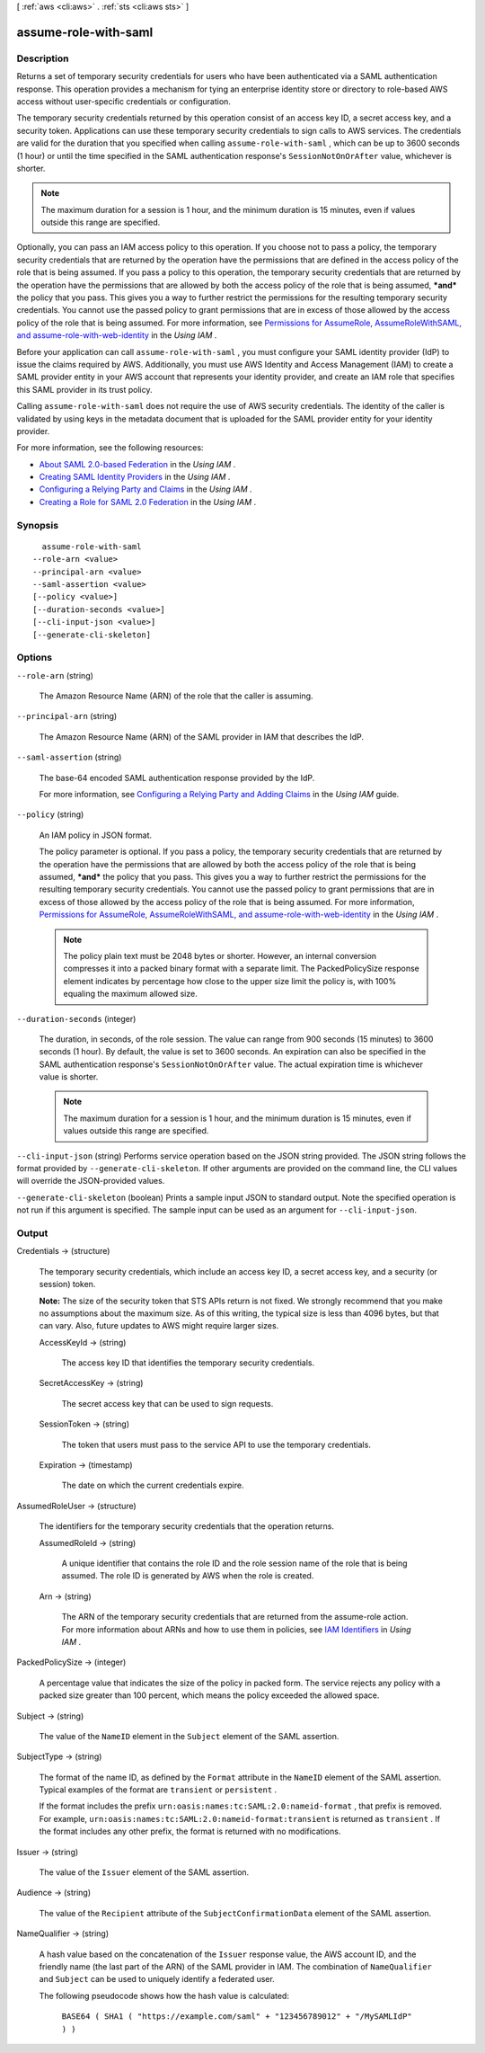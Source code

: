 [ :ref:`aws <cli:aws>` . :ref:`sts <cli:aws sts>` ]

.. _cli:aws sts assume-role-with-saml:


*********************
assume-role-with-saml
*********************



===========
Description
===========



Returns a set of temporary security credentials for users who have been authenticated via a SAML authentication response. This operation provides a mechanism for tying an enterprise identity store or directory to role-based AWS access without user-specific credentials or configuration. 

 

The temporary security credentials returned by this operation consist of an access key ID, a secret access key, and a security token. Applications can use these temporary security credentials to sign calls to AWS services. The credentials are valid for the duration that you specified when calling ``assume-role-with-saml`` , which can be up to 3600 seconds (1 hour) or until the time specified in the SAML authentication response's ``SessionNotOnOrAfter`` value, whichever is shorter.

 

.. note::

  The maximum duration for a session is 1 hour, and the minimum duration is 15 minutes, even if values outside this range are specified. 

 

Optionally, you can pass an IAM access policy to this operation. If you choose not to pass a policy, the temporary security credentials that are returned by the operation have the permissions that are defined in the access policy of the role that is being assumed. If you pass a policy to this operation, the temporary security credentials that are returned by the operation have the permissions that are allowed by both the access policy of the role that is being assumed, ***and*** the policy that you pass. This gives you a way to further restrict the permissions for the resulting temporary security credentials. You cannot use the passed policy to grant permissions that are in excess of those allowed by the access policy of the role that is being assumed. For more information, see `Permissions for AssumeRole, AssumeRoleWithSAML, and assume-role-with-web-identity`_ in the *Using IAM* .

 

Before your application can call ``assume-role-with-saml`` , you must configure your SAML identity provider (IdP) to issue the claims required by AWS. Additionally, you must use AWS Identity and Access Management (IAM) to create a SAML provider entity in your AWS account that represents your identity provider, and create an IAM role that specifies this SAML provider in its trust policy. 

 

Calling ``assume-role-with-saml`` does not require the use of AWS security credentials. The identity of the caller is validated by using keys in the metadata document that is uploaded for the SAML provider entity for your identity provider. 

 

For more information, see the following resources:

 

 
* `About SAML 2.0-based Federation`_ in the *Using IAM* . 
 
* `Creating SAML Identity Providers`_ in the *Using IAM* . 
 
* `Configuring a Relying Party and Claims`_ in the *Using IAM* . 
 
* `Creating a Role for SAML 2.0 Federation`_ in the *Using IAM* . 
 

    

========
Synopsis
========

::

    assume-role-with-saml
  --role-arn <value>
  --principal-arn <value>
  --saml-assertion <value>
  [--policy <value>]
  [--duration-seconds <value>]
  [--cli-input-json <value>]
  [--generate-cli-skeleton]




=======
Options
=======

``--role-arn`` (string)


  The Amazon Resource Name (ARN) of the role that the caller is assuming.

  

``--principal-arn`` (string)


  The Amazon Resource Name (ARN) of the SAML provider in IAM that describes the IdP.

  

``--saml-assertion`` (string)


  The base-64 encoded SAML authentication response provided by the IdP.

   

  For more information, see `Configuring a Relying Party and Adding Claims`_ in the *Using IAM* guide. 

  

``--policy`` (string)


  An IAM policy in JSON format.

   

  The policy parameter is optional. If you pass a policy, the temporary security credentials that are returned by the operation have the permissions that are allowed by both the access policy of the role that is being assumed, ***and*** the policy that you pass. This gives you a way to further restrict the permissions for the resulting temporary security credentials. You cannot use the passed policy to grant permissions that are in excess of those allowed by the access policy of the role that is being assumed. For more information, `Permissions for AssumeRole, AssumeRoleWithSAML, and assume-role-with-web-identity`_ in the *Using IAM* . 

   

  .. note::

    The policy plain text must be 2048 bytes or shorter. However, an internal conversion compresses it into a packed binary format with a separate limit. The PackedPolicySize response element indicates by percentage how close to the upper size limit the policy is, with 100% equaling the maximum allowed size. 

  

``--duration-seconds`` (integer)


  The duration, in seconds, of the role session. The value can range from 900 seconds (15 minutes) to 3600 seconds (1 hour). By default, the value is set to 3600 seconds. An expiration can also be specified in the SAML authentication response's ``SessionNotOnOrAfter`` value. The actual expiration time is whichever value is shorter. 

   

  .. note::

    The maximum duration for a session is 1 hour, and the minimum duration is 15 minutes, even if values outside this range are specified. 

  

``--cli-input-json`` (string)
Performs service operation based on the JSON string provided. The JSON string follows the format provided by ``--generate-cli-skeleton``. If other arguments are provided on the command line, the CLI values will override the JSON-provided values.

``--generate-cli-skeleton`` (boolean)
Prints a sample input JSON to standard output. Note the specified operation is not run if this argument is specified. The sample input can be used as an argument for ``--cli-input-json``.



======
Output
======

Credentials -> (structure)

  

  The temporary security credentials, which include an access key ID, a secret access key, and a security (or session) token.

   

  **Note:** The size of the security token that STS APIs return is not fixed. We strongly recommend that you make no assumptions about the maximum size. As of this writing, the typical size is less than 4096 bytes, but that can vary. Also, future updates to AWS might require larger sizes.

  

  AccessKeyId -> (string)

    

    The access key ID that identifies the temporary security credentials.

    

    

  SecretAccessKey -> (string)

    

    The secret access key that can be used to sign requests.

    

    

  SessionToken -> (string)

    

    The token that users must pass to the service API to use the temporary credentials.

    

    

  Expiration -> (timestamp)

    

    The date on which the current credentials expire.

    

    

  

AssumedRoleUser -> (structure)

  

  The identifiers for the temporary security credentials that the operation returns. 

  

  AssumedRoleId -> (string)

    

    A unique identifier that contains the role ID and the role session name of the role that is being assumed. The role ID is generated by AWS when the role is created.

    

    

  Arn -> (string)

    

    The ARN of the temporary security credentials that are returned from the  assume-role action. For more information about ARNs and how to use them in policies, see `IAM Identifiers`_ in *Using IAM* . 

    

    

  

PackedPolicySize -> (integer)

  

  A percentage value that indicates the size of the policy in packed form. The service rejects any policy with a packed size greater than 100 percent, which means the policy exceeded the allowed space. 

  

  

Subject -> (string)

  

  The value of the ``NameID`` element in the ``Subject`` element of the SAML assertion.

  

  

SubjectType -> (string)

  

  The format of the name ID, as defined by the ``Format`` attribute in the ``NameID`` element of the SAML assertion. Typical examples of the format are ``transient`` or ``persistent`` . 

   

  If the format includes the prefix ``urn:oasis:names:tc:SAML:2.0:nameid-format`` , that prefix is removed. For example, ``urn:oasis:names:tc:SAML:2.0:nameid-format:transient`` is returned as ``transient`` . If the format includes any other prefix, the format is returned with no modifications.

  

  

Issuer -> (string)

  

  The value of the ``Issuer`` element of the SAML assertion.

  

  

Audience -> (string)

  

  The value of the ``Recipient`` attribute of the ``SubjectConfirmationData`` element of the SAML assertion. 

  

  

NameQualifier -> (string)

  

  A hash value based on the concatenation of the ``Issuer`` response value, the AWS account ID, and the friendly name (the last part of the ARN) of the SAML provider in IAM. The combination of ``NameQualifier`` and ``Subject`` can be used to uniquely identify a federated user. 

   

  The following pseudocode shows how the hash value is calculated:

   

   ``BASE64 ( SHA1 ( "https://example.com/saml" + "123456789012" + "/MySAMLIdP" ) )``  

  

  



.. _Creating SAML Identity Providers: http://docs.aws.amazon.com/IAM/latest/UserGuide/id_roles_providers_create_saml.html
.. _Creating a Role for SAML 2.0 Federation: http://docs.aws.amazon.com/IAM/latest/UserGuide/id_roles_create_for-idp_saml.html
.. _Configuring a Relying Party and Claims: http://docs.aws.amazon.com/IAM/latest/UserGuide/id_roles_providers_create_saml_relying-party.html
.. _IAM Identifiers: http://docs.aws.amazon.com/IAM/latest/UserGuide/reference_identifiers.html
.. _Configuring a Relying Party and Adding Claims: http://docs.aws.amazon.com/IAM/latest/UserGuide/create-role-saml-IdP-tasks.html
.. _Permissions for AssumeRole, AssumeRoleWithSAML, and assume-role-with-web-identity: http://docs.aws.amazon.com/IAM/latest/UserGuide/id_credentials_temp_control-access_assumerole.html
.. _About SAML 2.0-based Federation: http://docs.aws.amazon.com/IAM/latest/UserGuide/id_roles_providers_saml.html
